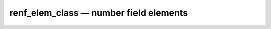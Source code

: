 renf_elem_class — number field elements
=======================================

.. doxygenclass:: eantic::renf_elem_class
   :members:
   :undoc-members:
